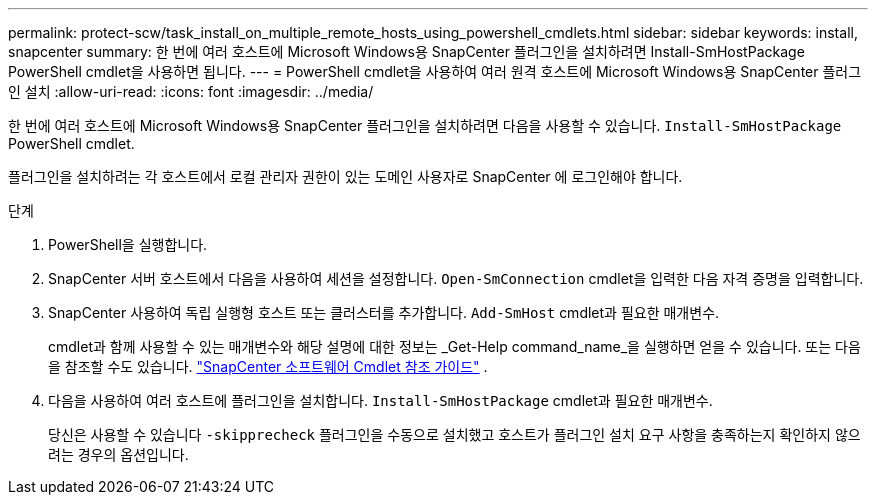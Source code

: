 ---
permalink: protect-scw/task_install_on_multiple_remote_hosts_using_powershell_cmdlets.html 
sidebar: sidebar 
keywords: install, snapcenter 
summary: 한 번에 여러 호스트에 Microsoft Windows용 SnapCenter 플러그인을 설치하려면 Install-SmHostPackage PowerShell cmdlet을 사용하면 됩니다. 
---
= PowerShell cmdlet을 사용하여 여러 원격 호스트에 Microsoft Windows용 SnapCenter 플러그인 설치
:allow-uri-read: 
:icons: font
:imagesdir: ../media/


[role="lead"]
한 번에 여러 호스트에 Microsoft Windows용 SnapCenter 플러그인을 설치하려면 다음을 사용할 수 있습니다. `Install-SmHostPackage` PowerShell cmdlet.

플러그인을 설치하려는 각 호스트에서 로컬 관리자 권한이 있는 도메인 사용자로 SnapCenter 에 로그인해야 합니다.

.단계
. PowerShell을 실행합니다.
. SnapCenter 서버 호스트에서 다음을 사용하여 세션을 설정합니다. `Open-SmConnection` cmdlet을 입력한 다음 자격 증명을 입력합니다.
. SnapCenter 사용하여 독립 실행형 호스트 또는 클러스터를 추가합니다. `Add-SmHost` cmdlet과 필요한 매개변수.
+
cmdlet과 함께 사용할 수 있는 매개변수와 해당 설명에 대한 정보는 _Get-Help command_name_을 실행하면 얻을 수 있습니다. 또는 다음을 참조할 수도 있습니다. https://docs.netapp.com/us-en/snapcenter-cmdlets/index.html["SnapCenter 소프트웨어 Cmdlet 참조 가이드"^] .

. 다음을 사용하여 여러 호스트에 플러그인을 설치합니다. `Install-SmHostPackage` cmdlet과 필요한 매개변수.
+
당신은 사용할 수 있습니다 `-skipprecheck` 플러그인을 수동으로 설치했고 호스트가 플러그인 설치 요구 사항을 충족하는지 확인하지 않으려는 경우의 옵션입니다.


